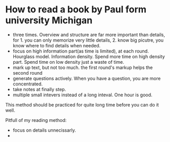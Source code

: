 * How to read a book by Paul form university Michigan
  - three times. Overview and structure are far more important than details, for 1. you can only memorize very little details, 2. know big picutre, you know where to find details when needed.
  - focus on high information part(as time is limited), at each round. Hourglass model. Information density. Spend more time on high density part. Spend time on low density just a waste of time.
  - mark up text, but not too much. the first round's markup helps the second round
  - generate questions actively. When you have a question, you are more concentrated.
  - take notes at finally step.
  - multiple small intevers instead of a long inteval. One hour is good.

  This method should be practiced for quite long time before you can do it well.

  Pitfull of my reading method:
  - focus on details unnecissarly.
  - 

